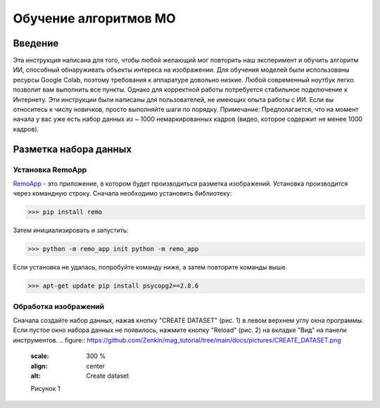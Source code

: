 Обучение алгоритмов МО
=====

.. _installation:

Введение
------------

Эта инструкция написана для того, чтобы любой желающий мог повторить наш эксперимент и обучить алгоритм ИИ, способный обнаруживать объекты интереса на изображении. Для обучения моделей были использованы ресурсы Google Colab, поэтому требования к аппаратуре довольно низкие. Любой современный ноутбук легко позволит вам выполнить все пункты. Однако для корректной работы потребуется стабильное подключение к Интернету. Эти инструкции были написаны для пользователей, не имеющих опыта работы с ИИ. Если вы относитесь к числу новичков, просто выполняйте шаги по порядку. Примечание: Предполагается, что на момент начала у вас уже есть набор данных из ~ 1000 немаркированных кадров (видео, которое содержит не менее 1000 кадров).

Разметка набора данных
----------------

Установка RemoApp
~~~~~~~~~~~~~~~~~~

RemoApp_ - это приложение, в котором будет производиться разметка изображений. Установка производится через командную строку.
Сначала необходимо установить библиотеку:

.. _RemoApp: https://remo.ai 

>>> pip install remo

Затем инициализировать и запустить:

>>> python -m remo_app init python -m remo_app

Если установка не удалась, попробуйте команду ниже, а затем повторите команды выше.

>>> apt-get update pip install psycopg2==2.8.6

Обработка изображений
~~~~~~~~~~~~~~~~~~

Сначала создайте набор данных, нажав кнопку "CREATE DATASET" (рис. 1) в левом верхнем углу окна программы. Если пустое окно набора данных не появилось, нажмите кнопку "Reload" (рис. 2) на вкладке "Вид" на панели инструментов.
.. figure:: https://github.com/Zenkin/mag_tutorial/tree/main/docs/pictures/CREATE_DATASET.png
       :scale: 300 %
       :align: center
       :alt: Create dataset

       Рисунок 1
